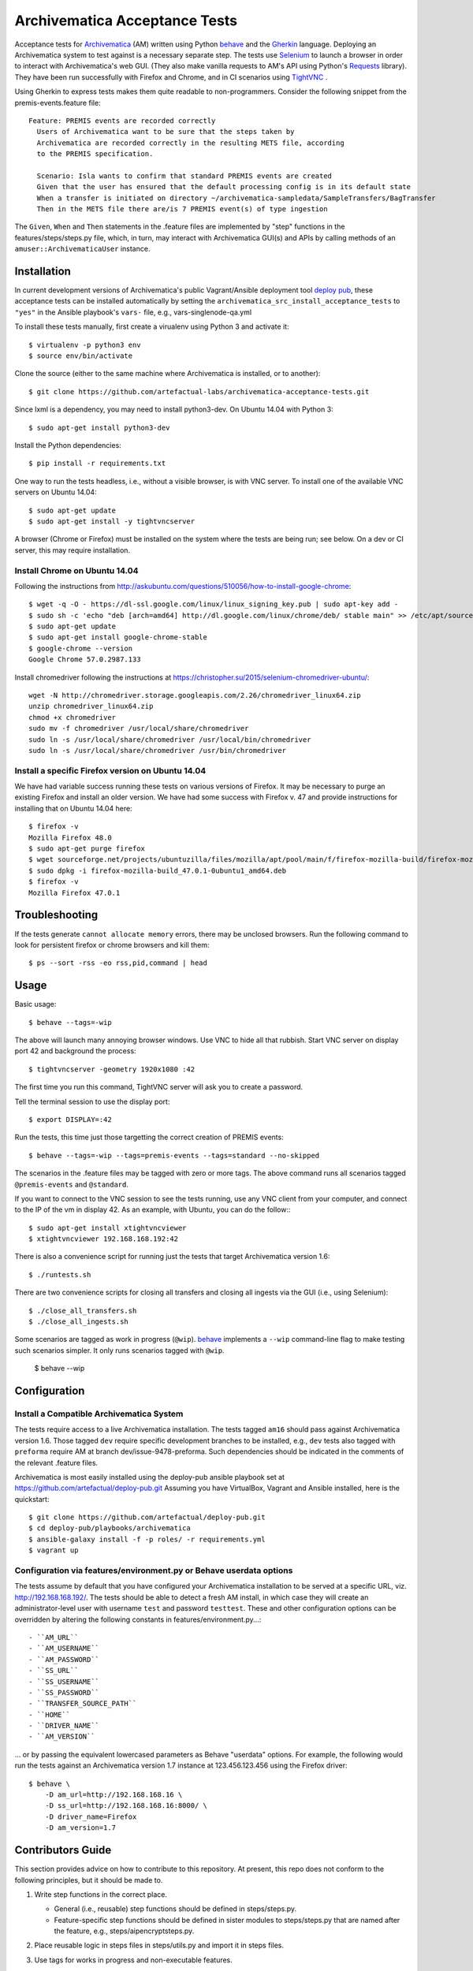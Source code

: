 ================================================================================
  Archivematica Acceptance Tests
================================================================================

Acceptance tests for Archivematica_ (AM) written using Python behave_ and the
Gherkin_ language. Deploying an Archivematica system to test against is a
necessary separate step. The tests use Selenium_ to launch a browser in order to
interact with Archivematica's web GUI. (They also make vanilla requests to AM's
API using Python's Requests_ library). They have been run successfully with
Firefox and Chrome, and in CI scenarios using TightVNC_ .

Using Gherkin to express tests makes them quite readable to non-programmers.
Consider the following snippet from the premis-events.feature file::

    Feature: PREMIS events are recorded correctly
      Users of Archivematica want to be sure that the steps taken by
      Archivematica are recorded correctly in the resulting METS file, according
      to the PREMIS specification.

      Scenario: Isla wants to confirm that standard PREMIS events are created
      Given that the user has ensured that the default processing config is in its default state
      When a transfer is initiated on directory ~/archivematica-sampledata/SampleTransfers/BagTransfer
      Then in the METS file there are/is 7 PREMIS event(s) of type ingestion

The ``Given``, ``When`` and ``Then`` statements in the .feature files are
implemented by "step" functions in the features/steps/steps.py file, which, in
turn, may interact with Archivematica GUI(s) and APIs by calling methods of an
``amuser::ArchivematicaUser`` instance.


Installation
================================================================================

In current development versions of Archivematica's public Vagrant/Ansible
deployment tool `deploy pub`_, these acceptance tests can be installed
automatically by setting the ``archivematica_src_install_acceptance_tests`` to
``"yes"`` in the Ansible playbook's ``vars-`` file, e.g.,
vars-singlenode-qa.yml

To install these tests manually, first create a virualenv using Python 3 and
activate it::

    $ virtualenv -p python3 env
    $ source env/bin/activate

Clone the source (either to the same machine where Archivematica is installed,
or to another)::

    $ git clone https://github.com/artefactual-labs/archivematica-acceptance-tests.git

Since lxml is a dependency, you may need to install python3-dev. On Ubuntu
14.04 with Python 3::

    $ sudo apt-get install python3-dev

Install the Python dependencies::

    $ pip install -r requirements.txt

One way to run the tests headless, i.e., without a visible browser, is with
VNC server. To install one of the available VNC servers on Ubuntu 14.04::

    $ sudo apt-get update
    $ sudo apt-get install -y tightvncserver

A browser (Chrome or Firefox) must be installed on the system where the tests
are being run; see below. On a dev or CI server, this may require installation.


Install Chrome on Ubuntu 14.04
--------------------------------------------------------------------------------

Following the instructions from
http://askubuntu.com/questions/510056/how-to-install-google-chrome::

    $ wget -q -O - https://dl-ssl.google.com/linux/linux_signing_key.pub | sudo apt-key add - 
    $ sudo sh -c 'echo "deb [arch=amd64] http://dl.google.com/linux/chrome/deb/ stable main" >> /etc/apt/sources.list.d/google-chrome.list'
    $ sudo apt-get update
    $ sudo apt-get install google-chrome-stable
    $ google-chrome --version
    Google Chrome 57.0.2987.133

Install chromedriver following the instructions at
https://christopher.su/2015/selenium-chromedriver-ubuntu/::

    wget -N http://chromedriver.storage.googleapis.com/2.26/chromedriver_linux64.zip
    unzip chromedriver_linux64.zip
    chmod +x chromedriver
    sudo mv -f chromedriver /usr/local/share/chromedriver
    sudo ln -s /usr/local/share/chromedriver /usr/local/bin/chromedriver
    sudo ln -s /usr/local/share/chromedriver /usr/bin/chromedriver


Install a specific Firefox version on Ubuntu 14.04
--------------------------------------------------------------------------------

We have had variable success running these tests on various versions of
Firefox. It may be necessary to purge an existing Firefox and install an older
version. We have had some success with Firefox v. 47 and provide instructions
for installing that on Ubuntu 14.04 here::

    $ firefox -v
    Mozilla Firefox 48.0
    $ sudo apt-get purge firefox
    $ wget sourceforge.net/projects/ubuntuzilla/files/mozilla/apt/pool/main/f/firefox-mozilla-build/firefox-mozilla-build_47.0.1-0ubuntu1_amd64.deb
    $ sudo dpkg -i firefox-mozilla-build_47.0.1-0ubuntu1_amd64.deb 
    $ firefox -v
    Mozilla Firefox 47.0.1


Troubleshooting
================================================================================

If the tests generate ``cannot allocate memory`` errors, there may be unclosed
browsers. Run the following command to look for persistent firefox or chrome
browsers and kill them::

    $ ps --sort -rss -eo rss,pid,command | head


Usage
================================================================================

Basic usage::

    $ behave --tags=-wip

The above will launch many annoying browser windows. Use VNC to hide all that
rubbish. Start VNC server on display port 42 and background the process::

    $ tightvncserver -geometry 1920x1080 :42

The first time you run this command, TightVNC server will ask you to create a password.

Tell the terminal session to use the display port::

    $ export DISPLAY=:42

Run the tests, this time just those targetting the correct creation of PREMIS
events::

    $ behave --tags=-wip --tags=premis-events --tags=standard --no-skipped

The scenarios in the .feature files may be tagged with zero or more tags. The
above command runs all scenarios tagged ``@premis-events`` and ``@standard``.

If you want to connect to the VNC session to see the tests running, use any VNC
client from your computer, and connect to the IP of the vm in display 42. As an
example, with Ubuntu, you can do the follow:::

   $ sudo apt-get install xtightvncviewer
   $ xtightvncviewer 192.168.168.192:42

There is also a convenience script for running just the tests that target
Archivematica version 1.6::

    $ ./runtests.sh

There are two convenience scripts for closing all transfers and closing all
ingests via the GUI (i.e., using Selenium)::

    $ ./close_all_transfers.sh
    $ ./close_all_ingests.sh

Some scenarios are tagged as work in progress (``@wip``). behave_ implements a
``--wip`` command-line flag to make testing such scenarios simpler. It only
runs scenarios tagged with ``@wip``.

    $ behave --wip


Configuration
================================================================================

Install a Compatible Archivematica System
--------------------------------------------------------------------------------

The tests require access to a live Archivematica installation. The tests tagged
``am16`` should pass against Archivematica version 1.6. Those tagged ``dev``
require specific development branches to be installed, e.g., ``dev`` tests also
tagged with ``preforma`` require AM at branch dev/issue-9478-preforma. Such
dependencies should be indicated in the comments of the relevant .feature files.

Archivematica is most easily installed using the deploy-pub ansible playbook
set at
https://github.com/artefactual/deploy-pub.git
Assuming you have VirtualBox, Vagrant and Ansible installed, here is the
quickstart::

    $ git clone https://github.com/artefactual/deploy-pub.git
    $ cd deploy-pub/playbooks/archivematica
    $ ansible-galaxy install -f -p roles/ -r requirements.yml
    $ vagrant up


Configuration via features/environment.py or Behave userdata options
--------------------------------------------------------------------------------

The tests assume by default that you have configured your Archivematica
installation to be served at a specific URL, viz. http://192.168.168.192/.
The tests should be able to detect a fresh AM install, in which case they will
create an administrator-level user with username ``test`` and
password ``testtest``. These and other configuration options can be overridden
by altering the following constants in features/environment.py...::

- ``AM_URL``
- ``AM_USERNAME``
- ``AM_PASSWORD``
- ``SS_URL``
- ``SS_USERNAME``
- ``SS_PASSWORD``
- ``TRANSFER_SOURCE_PATH``
- ``HOME``
- ``DRIVER_NAME``
- ``AM_VERSION``

... or by passing the equivalent lowercased parameters as Behave "userdata"
options. For example, the following would run the tests against an
Archivematica version 1.7 instance at 123.456.123.456 using the Firefox driver::

    $ behave \
        -D am_url=http://192.168.168.16 \
        -D ss_url=http://192.168.168.16:8000/ \
        -D driver_name=Firefox
        -D am_version=1.7


Contributors Guide
================================================================================

This section provides advice on how to contribute to this repository. At
present, this repo does not conform to the following principles, but it should
be made to.

1. Write step functions in the correct place.

   - General (i.e., reusable) step functions should be defined in steps/steps.py.
   - Feature-specific step functions should be defined in sister modules to
     steps/steps.py that are named after the feature, e.g.,
     steps/aipencryptsteps.py.

2. Place reusable logic in steps files in steps/utils.py and import it in
   steps files.

3. Use tags for works in progress and non-executable features.

   - Tag work-in-progress features or scenarios with `@wip`.
   - Tag features/scenarios that are documentation only, i.e., not implemented
     and not intended to be executed as tests, using `@unexecutable`.

4. Store user data and functionality in the ``ArchivematicaUser`` class of
   amuser.py.

5. Define browser-dependent abilities of the AM user as attributes of
   ``ArchivematicaBrowserClient`` in ambrowserclient.py.

6. Define API-dependent abilities of the AM user as attributes of
   ``ArchivematicaAPIClient`` in amapiclient.py. (Potentially move amclient.py
   from automation-tools to its own repo/library and make it a dependency of
   the automation tools.)

7. Use the steps catalog to view the available steps, i.e., those that have
   been defined in steps files in the steps/ directory::

    $ behave --steps-catalog


.. _Archivematica: https://github.com/artefactual/archivematica
.. _behave: http://pythonhosted.org/behave/
.. _Gherkin: https://github.com/cucumber/cucumber/wiki/Gherkin
.. _Selenium: http://www.seleniumhq.org/
.. _Requests: http://docs.python-requests.org/en/master/
.. _TightVNC: http://www.tightvnc.com/vncserver.1.php
.. _`deploy pub`: https://github.com/artefactual/deploy-pub.git
